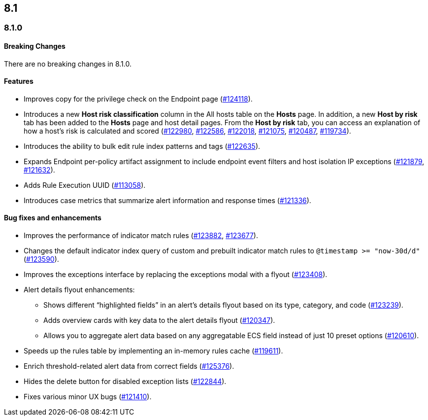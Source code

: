 [[release-notes-header-8.1.0]]
== 8.1

[discrete]
[[release-notes-8.1.0]]
=== 8.1.0

[discrete]
[[breaking-changes-8.1.0]]
==== Breaking Changes
// tag::breaking-changes[]
// NOTE: The breaking-changes tagged regions are re-used in the Elastic Installation and Upgrade Guide. The pull tag is defined within this snippet so it properly resolves in the output.
:pull: https://github.com/elastic/kibana/pull/
There are no breaking changes in 8.1.0.
// end::breaking-changes[]

[discrete]
[[features-8.1.0]]
==== Features
* Improves copy for the privilege check on the Endpoint page ({pull}124118[#124118]).
* Introduces a new *Host risk classification* column in the All hosts table on the *Hosts* page. In addition, a new *Host by risk* tab has been added to the *Hosts* page and host detail pages. From the *Host by risk* tab, you can access an explanation of how a host’s risk is calculated and scored ({pull}122980[#122980], {pull}122586[#122586], {pull}122018[#122018], {pull}121075[#121075], {pull}120487[#120487], {pull}119734[#119734]).
* Introduces the ability to  bulk edit rule index patterns and tags ({pull}122635[#122635]).
* Expands Endpoint per-policy artifact assignment to include endpoint event filters and host isolation IP exceptions ({pull}121879[#121879], {pull}121632[#121632]).
* Adds Rule Execution UUID ({pull}113058[#113058]).
* Introduces case metrics that summarize alert information and response times ({pull}121336[#121336]).

[discrete]
[[bug-fixes-8.1.0]]
==== Bug fixes and enhancements
* Improves the performance of indicator match rules ({pull}123882[#123882], {pull}123677[#123677]).
* Changes the default indicator index query of custom and prebuilt indicator match rules to `@timestamp >= "now-30d/d"` ({pull}123590[#123590]).
* Improves the exceptions interface by replacing the exceptions modal with a flyout ({pull}123408[#123408]).
* Alert details flyout enhancements:
** Shows different “highlighted fields” in an alert’s details flyout based on its type, category, and code ({pull}123239[#123239]).
** Adds overview cards with key data to the alert details flyout ({pull}120347[#120347]).
** Allows you to aggregate alert data based on any aggregatable ECS field instead of just 10 preset options ({pull}120610[#120610]).
* Speeds up the rules table by implementing an in-memory rules cache ({pull}119611[#119611]).
* Enrich threshold-related alert data from correct fields ({pull}125376[#125376]).
* Hides the delete button for disabled exception lists ({pull}122844[#122844]).
* Fixes various minor UX bugs ({pull}121410[#121410]).
